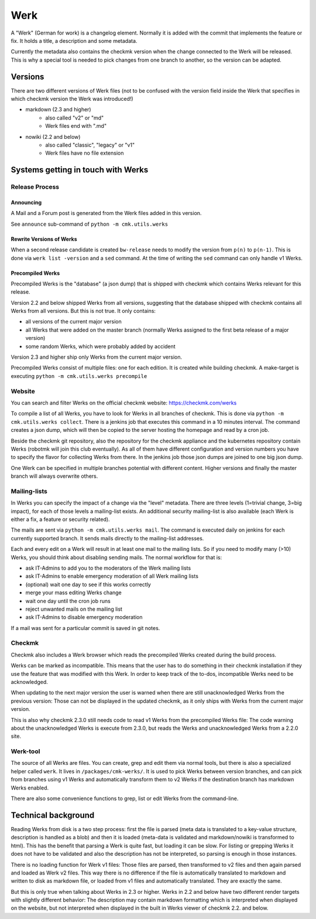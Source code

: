 ====================
Werk
====================

A "Werk" (German for work) is a changelog element. Normally it is added with the
commit that implements the feature or fix. It holds a title, a description and
some metadata.

Currently the metadata also contains the checkmk version when the change
connected to the Werk will be released. This is why a special tool is needed to
pick changes from one branch to another, so the version can be adapted.

Versions
========

There are two different versions of Werk files (not to be confused with the
version field inside the Werk that specifies in which checkmk version the Werk
was introduced!)

* markdown (2.3 and higher)
    * also called "v2" or "md"
    * Werk files end with ".md"
* nowiki (2.2 and below)
    * also called "classic", "legacy" or "v1"
    * Werk files have no file extension

Systems getting in touch with Werks
===================================

Release Process
---------------

Announcing
~~~~~~~~~~

A Mail and a Forum post is generated from the Werk files added in this version.

See ``announce`` sub-command of ``python -m cmk.utils.werks``

Rewrite Versions of Werks
~~~~~~~~~~~~~~~~~~~~~~~~~

When a second release candidate is created ``bw-release`` needs to modify the
version from ``p(n)`` to ``p(n-1)``. This is done via ``werk list -version`` and
a ``sed`` command. At the time of writing the ``sed`` command can only handle v1
Werks.

Precompiled Werks
~~~~~~~~~~~~~~~~~

Precompiled Werks is the "database" (a json dump) that is shipped with checkmk
which contains Werks relevant for this release.

Version 2.2 and below shipped Werks from all versions, suggesting that the
database shipped with checkmk contains all Werks from all versions. But this is
not true. It only contains:

* all versions of the current major version
* all Werks that were added on the master branch (normally Werks assigned to the
  first beta release of a major version)
* some random Werks, which were probably added by accident

Version 2.3 and higher ship only Werks from the current major version.

Precompiled Werks consist of multiple files: one for each edition. It is created
while building checkmk. A make-target is executing ``python -m cmk.utils.werks precompile``


Website
-------

You can search and filter Werks on the official checkmk website: https://checkmk.com/werks

To compile a list of all Werks, you have to look for Werks in all branches of
checkmk. This is done via ``python -m cmk.utils.werks collect``. There is a
jenkins job that executes this command in a 10 minutes interval. The command
creates a json dump, which will then be copied to the server hosting the
homepage and read by a cron job.

Beside the checkmk git repository, also the repository for the checkmk appliance and
the kubernetes repository contain Werks (robotmk will join this club eventually).
As all of them have different configuration and version numbers you have to
specify the flavor for collecting Werks from there. In the jenkins job those
json dumps are joined to one big json dump.

One Werk can be specified in multiple branches potential with different content.
Higher versions and finally the master branch will always overwrite others.


Mailing-lists
-------------

In Werks you can specify the impact of a change via the "level" metadata. There
are three levels (1=trivial change, 3=big impact), for each of those levels a
mailing-list exists. An additional security mailing-list is also available (each
Werk is either a fix, a feature or security related).

The mails are sent via ``python -m cmk.utils.werks mail``. The command is
executed daily on jenkins for each currently supported branch. It sends mails
directly to the mailing-list addresses.

Each and every edit on a Werk will result in at least one mail to the
mailing lists. So if you need to modify many (>10) Werks, you should think about
disabling sending mails. The normal workflow for that is:

* ask IT-Admins to add you to the moderators of the Werk mailing lists
* ask IT-Admins to enable emergency moderation of all Werk mailing lists
* (optional) wait one day to see if this works correctly
* merge your mass editing Werks change
* wait one day until the cron job runs
* reject unwanted mails on the mailing list
* ask IT-Admins to disable emergency moderation

If a mail was sent for a particular commit is saved in git notes.

Checkmk
-------

Checkmk also includes a Werk browser which reads the precompiled Werks created
during the build process.

Werks can be marked as incompatible. This means that the user has to do
something in their checkmk installation if they use the feature that was
modified with this Werk. In order to keep track of the to-dos, incompatible Werks
need to be acknowledged.

When updating to the next major version the user is warned when there are still
unacknowledged Werks from the previous version: Those can not be displayed in
the updated checkmk, as it only ships with Werks from the current major version.

This is also why checkmk 2.3.0 still needs code to read v1 Werks from the
precompiled Werks file: The code warning about the unacknowledged Werks is
execute from 2.3.0, but reads the Werks and unacknowledged Werks from a 2.2.0
site.


Werk-tool
---------

The source of all Werks are files. You can create, grep and edit them via normal
tools, but there is also a specialized helper called ``werk``. It lives in
``/packages/cmk-werks/``. It is used to pick Werks between version branches, and
can pick from branches using v1 Werks and automatically transform them to v2
Werks if the destination branch has markdown Werks enabled.

There are also some convenience functions to grep, list or edit Werks from the
command-line.


Technical background
====================

Reading Werks from disk is a two step process: first the file is parsed (meta
data is translated to a key-value structure, description is handled as a blob)
and then it is loaded (meta-data is validated and markdown/nowiki is transformed
to html).
This has the benefit that parsing a Werk is quite fast, but loading it can be
slow. For listing or grepping Werks it does not have to be validated and also
the description has not be interpreted, so parsing is enough in those instances.


There is no loading function for Werk v1 files: Those files are parsed, then
transformed to v2 files and then again parsed and loaded as Werk v2 files. This
way there is no difference if the file is automatically translated to markdown
and written to disk as markdown file, or loaded from v1 files and automatically
translated. They are exactly the same.

But this is only true when talking about Werks in 2.3 or higher. Werks in 2.2
and below have two different render targets with slightly different behavior:
The description may contain markdown formatting which is interpreted when
displayed on the website, but not interpreted when displayed in the built in
Werks viewer of checkmk 2.2. and below.
